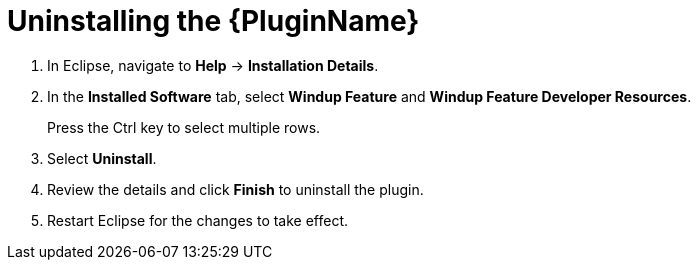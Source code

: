 // Module included in the following assemblies:
//
// * docs/eclipse-code-ready-studio-guide/master.adoc

[id="plugin-uninstall_{context}"]
= Uninstalling the {PluginName}

. In Eclipse, navigate to *Help* -> *Installation Details*.
. In the *Installed Software* tab, select *Windup Feature* and *Windup Feature Developer Resources*.
+
Press the Ctrl key to select multiple rows.

. Select *Uninstall*.
. Review the details and click *Finish* to uninstall the plugin.
. Restart Eclipse for the changes to take effect.
